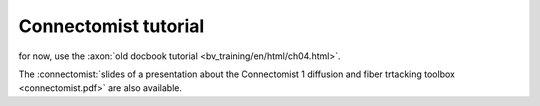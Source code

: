 
=====================
Connectomist tutorial
=====================

for now, use the :axon:`old docbook tutorial <bv_training/en/html/ch04.html>`.

The :connectomist:`slides of a presentation about the Connectomist 1 diffusion and fiber trtacking toolbox <connectomist.pdf>` are also available.

